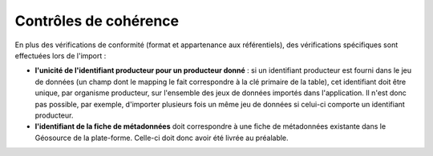 .. cohérence

Contrôles de cohérence
======================

En plus des vérifications de conformité (format et appartenance aux référentiels), des vérifications spécifiques sont effectuées
lors de l'import :

* **l'unicité de l'identifiant producteur pour un producteur donné** : si un identifiant producteur est
  fourni dans le jeu de données (un champ dont le mapping le fait correspondre à la clé primaire de la table), cet identifiant
  doit être unique, par organisme producteur, sur l'ensemble des jeux de données importés dans l'application.
  Il n'est donc pas possible, par exemple, d'importer plusieurs fois un même jeu de données si celui-ci comporte un
  identifiant producteur.

* **l'identifiant de la fiche de métadonnées** doit correspondre à une fiche de métadonnées existante dans le Géosource de la plate-forme.
  Celle-ci doit donc avoir été livrée au préalable.
